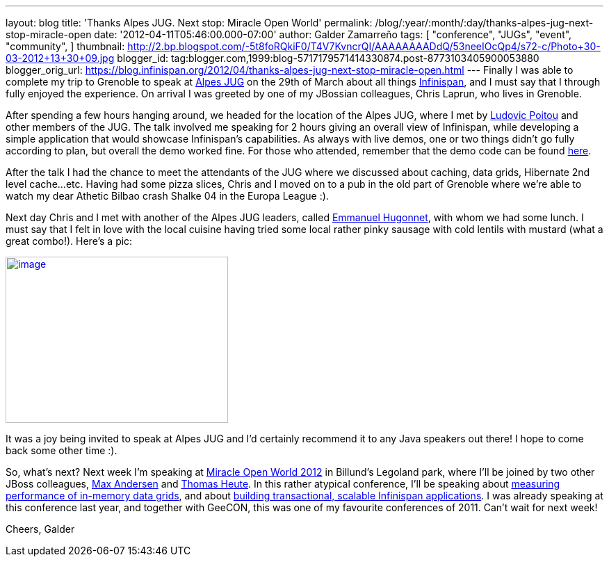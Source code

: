 ---
layout: blog
title: 'Thanks Alpes JUG. Next stop: Miracle Open World'
permalink: /blog/:year/:month/:day/thanks-alpes-jug-next-stop-miracle-open
date: '2012-04-11T05:46:00.000-07:00'
author: Galder Zamarreño
tags: [ "conference",
"JUGs",
"event",
"community",
]
thumbnail: http://2.bp.blogspot.com/-5t8foRQkiF0/T4V7KvncrQI/AAAAAAAADdQ/53neeIOcQp4/s72-c/Photo+30-03-2012+13+30+09.jpg
blogger_id: tag:blogger.com,1999:blog-5717179571414330874.post-8773103405900053880
blogger_orig_url: https://blog.infinispan.org/2012/04/thanks-alpes-jug-next-stop-miracle-open.html
---
Finally I was able to complete my trip to Grenoble to speak at
http://www.alpesjug.fr/[Alpes JUG] on the 29th of March about all things
http://www.jboss.org/infinispan[Infinispan], and I must say that
I through fully enjoyed the experience. On arrival I was greeted by one
of my JBossian colleagues, Chris Laprun, who lives in Grenoble.

After spending a few hours hanging around, we headed for the location of
the Alpes JUG, where I met by http://ludopoitou.wordpress.com/[Ludovic
Poitou] and other members of the JUG. The talk involved me speaking for
2 hours giving an overall view of Infinispan, while developing a simple
application that would showcase Infinispan's capabilities. As always
with live demos, one or two things didn't go fully according to plan,
but overall the demo worked fine. For those who attended, remember that
the demo code can be found
https://github.com/infinispan/infinispan-labs[here].

After the talk I had the chance to meet the attendants of the JUG where
we discussed about caching, data grids, Hibernate 2nd level cache...etc.
Having had some pizza slices, Chris and I moved on to a pub in the old
part of Grenoble where we're able to watch my dear Athetic Bilbao crash
Shalke 04 in the Europa League :).

Next day Chris and I met with another of the Alpes JUG leaders,
called http://www.ehsavoie.com/[Emmanuel Hugonnet], with whom we had
some lunch. I must say that I felt in love with the local cuisine having
tried some local rather pinky sausage with cold lentils with mustard
(what a great combo!). Here's a pic:


http://2.bp.blogspot.com/-5t8foRQkiF0/T4V7KvncrQI/AAAAAAAADdQ/53neeIOcQp4/s1600/Photo+30-03-2012+13+30+09.jpg[image:http://2.bp.blogspot.com/-5t8foRQkiF0/T4V7KvncrQI/AAAAAAAADdQ/53neeIOcQp4/s320/Photo+30-03-2012+13+30+09.jpg[image,width=320,height=239]]


It was a joy being invited to speak at Alpes JUG and I'd certainly
recommend it to any Java speakers out there! I hope to come back some
other time :).

So, what's next? Next week I'm speaking at http://mow2012.dk/[Miracle
Open World 2012] in Billund's Legoland park, where I'll be joined by two
other JBoss colleagues,
http://mow2012.dk/speakers/max-rydahl-andersen.aspx[Max Andersen] and
http://mow2012.dk/speakers/thomas-heute.aspx[Thomas Heute]. In this
rather atypical conference, I'll be speaking about
http://mow2012.dk/program/measuring-performance-and-capacity-planning-in-java-based-data-grids.aspx[measuring
performance of in-memory data grids], and about
http://mow2012.dk/program/building-a-transactional,-scaled-application-using-infinispan-and-java-ee.aspx[building
transactional, scalable Infinispan applications]. I was already speaking
at this conference last year, and together with GeeCON, this was one of
my favourite conferences of 2011. Can't wait for next week!

Cheers,
Galder

